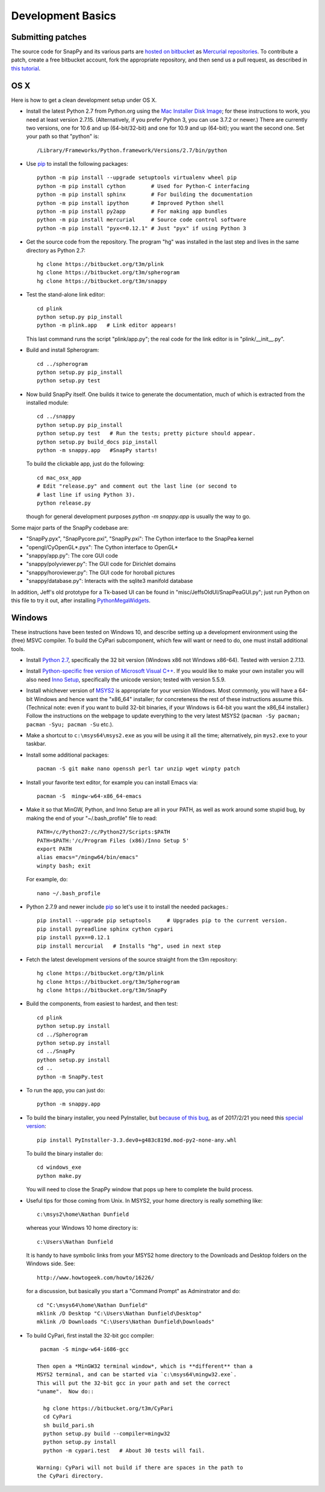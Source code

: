 Development Basics
================================================

Submitting patches
-----------------------------------------

The source code for SnapPy and its various parts are `hosted on
bitbucket <https://bitbucket.org/t3m>`_ as `Mercurial repositories
<https://www.mercurial-scm.org/>`_.   To contribute a patch, create a
free bitbucket account, fork the appropriate repository, and then send
us a pull request, as described in `this tutorial <https://confluence.atlassian.com/bitbucket/create-a-pull-request-774243413.html>`_.


OS X
---------------------------

Here is how to get a clean development setup under OS X.

- Install the latest Python 2.7 from Python.org using the `Mac
  Installer Disk Image <http://www.python.org/download/>`_; for these
  instructions to work, you need at least version
  2.7.15. (Alternatively, if you prefer Python 3, you can use 3.7.2 or
  newer.)  There are currently two versions, one for 10.6 and up
  (64-bit/32-bit) and one for 10.9 and up (64-bit); you want the
  second one.  Set your path so that "python" is::
      
    /Library/Frameworks/Python.framework/Versions/2.7/bin/python

- Use `pip <https://pip.pypa.io/en/latest/index.html>`_ to install the
  following packages::

    python -m pip install --upgrade setuptools virtualenv wheel pip
    python -m pip install cython        # Used for Python-C interfacing
    python -m pip install sphinx        # For building the documentation
    python -m pip install ipython       # Improved Python shell
    python -m pip install py2app        # For making app bundles
    python -m pip install mercurial     # Source code control software
    python -m pip install "pyx<=0.12.1" # Just "pyx" if using Python 3

- Get the source code from the repository.  The program "hg" was
  installed in the last step and lives in the same directory as Python 2.7::

    hg clone https://bitbucket.org/t3m/plink
    hg clone https://bitbucket.org/t3m/spherogram
    hg clone https://bitbucket.org/t3m/snappy

- Test the stand-alone link editor::

    cd plink
    python setup.py pip_install
    python -m plink.app   # Link editor appears!

  This last command runs the script "plink/app.py"; the real code for
  the link editor is in "plink/__init__.py".

- Build and install Spherogram::

    cd ../spherogram
    python setup.py pip_install
    python setup.py test

- Now build SnapPy itself.  One builds it twice to generate the
  documentation, much of which is extracted from the installed module::

    cd ../snappy
    python setup.py pip_install
    python setup.py test   # Run the tests; pretty picture should appear.
    python setup.py build_docs pip_install
    python -m snappy.app   #SnapPy starts!

  To build the clickable app, just do the following::

    cd mac_osx_app
    # Edit "release.py" and comment out the last line (or second to
    # last line if using Python 3).
    python release.py

  though for general development purposes `python -m snappy.app` is
  usually the way to go.
    
Some major parts of the SnapPy codebase are:

- "SnapPy.pyx", "SnapPycore.pxi", "SnapPy.pxi": The Cython interface
  to the SnapPea kernel
- "opengl/CyOpenGL*.pyx": The Cython interface to OpenGL*
- "snappy/app.py": The core GUI code
- "snappy/polyviewer.py": The GUI code for Dirichlet domains
- "snappy/horoviewer.py": The GUI code for horoball pictures
- "snappy/database.py": Interacts with the sqlite3 manifold database

In addition, Jeff's old prototype for a Tk-based UI can be found in
"misc/JeffsOldUI/SnapPeaGUI.py"; just run Python on this file to try it
out, after installing `PythonMegaWidgets <http://pmw.sf.net>`_.


Windows
-------

These instructions have been tested on Windows 10, and describe
setting up a development environment using the (free) MSVC
compiler. To build the CyPari subcomponent, which few will want or
need to do, one must install additional tools.

- Install `Python 2.7 <https://www.python.org/downloads/windows/>`_,
  specifically the 32 bit version (Windows x86 not Windows x86-64).
  Tested with version 2.7.13.

- Install `Python-specific free version of Microsoft Visual C++
  <http://www.microsoft.com/en-us/download/details.aspx?id=44266>`_.
  If you would like to make your own installer you will also need
  `Inno Setup <http://www.jrsoftware.org/isdl.php>`_, specifically the
  unicode version; tested with version 5.5.9.

- Install whichever version of `MSYS2 <http://msys2.github.io>`_ is
  appropriate for your version Windows.  Most commonly, you will have
  a 64-bit Windows and hence want the "x86_64" installer; for
  concreteness the rest of these instructions assume this. (Technical
  note: even if you want to build 32-bit binaries, if your Windows is
  64-bit you want the x86_64 installer.) Follow the instructions on
  the webpage to update everything to the very latest MSYS2
  (``pacman -Sy pacman; pacman -Syu; pacman -Su`` etc.).

- Make a shortcut to ``c:\msys64\msys2.exe`` as you will be using it all
  the time; alternatively, pin ``mys2.exe`` to your taskbar.  

- Install some additional packages::

    pacman -S git make nano openssh perl tar unzip wget winpty patch

- Install your favorite text editor, for example you can install Emacs
  via::

    pacman -S  mingw-w64-x86_64-emacs

- Make it so that MinGW, Python, and Inno Setup are all in your PATH,
  as well as work around some stupid bug, by making the end of your
  "~/.bash_profile" file to read::

    PATH=/c/Python27:/c/Python27/Scripts:$PATH
    PATH=$PATH:'/c/Program Files (x86)/Inno Setup 5'
    export PATH
    alias emacs="/mingw64/bin/emacs"
    winpty bash; exit

  For example, do::

    nano ~/.bash_profile

- Python 2.7.9 and newer include `pip
  <https://pip.pypa.io/en/latest/index.html>`_ so let's use it
  to install the needed packages.::
  
    pip install --upgrade pip setuptools     # Upgrades pip to the current version.
    pip install pyreadline sphinx cython cypari
    pip install pyx==0.12.1
    pip install mercurial   # Installs "hg", used in next step

- Fetch the latest development versions of the source straight from
  the t3m repository::

    hg clone https://bitbucket.org/t3m/plink
    hg clone https://bitbucket.org/t3m/Spherogram
    hg clone https://bitbucket.org/t3m/SnapPy

- Build the components, from easiest to hardest, and then test::

    cd plink
    python setup.py install
    cd ../Spherogram
    python setup.py install
    cd ../SnapPy
    python setup.py install
    cd ..
    python -m SnapPy.test

- To run the app, you can just do::

    python -m snappy.app

- To build the binary installer, you need PyInstaller, but `because of
  this bug <https://github.com/pyinstaller/pyinstaller/issues/2343>`_,
  as of 2017/2/21 you need this `special version
  <https://bitbucket.org/nathan_dunfield/pyinstaller_windows/downloads/>`_::
  
    pip install PyInstaller-3.3.dev0+g483c819d.mod-py2-none-any.whl

  To build the binary installer do::

    cd windows_exe
    python make.py

  You will need to close the SnapPy window that pops up here to
  complete the build process. 

- Useful tips for those coming from Unix.  In MSYS2, your home
  directory is really something like::

    c:\msys2\home\Nathan Dunfield

  whereas your Windows 10 home directory is::

    c:\Users\Nathan Dunfield

  It is handy to have symbolic links from your MSYS2 home directory to
  the Downloads and Desktop folders on the Windows side.  See::
  
    http://www.howtogeek.com/howto/16226/

  for a discussion, but basically you start a "Command Prompt" as
  Adminstrator and do::

    cd "C:\msys64\home\Nathan Dunfield"
    mklink /D Desktop "C:\Users\Nathan Dunfield\Desktop"
    mklink /D Downloads "C:\Users\Nathan Dunfield\Downloads"


- To build CyPari, first install the 32-bit gcc compiler::

    pacman -S mingw-w64-i686-gcc

   Then open a *MinGW32 terminal window*, which is **different** than a
   MSYS2 terminal, and can be started via `c:\msys64\mingw32.exe`.
   This will put the 32-bit gcc in your path and set the correct
   "uname".  Now do::

     hg clone https://bitbucket.org/t3m/CyPari
     cd CyPari
     sh build_pari.sh
     python setup.py build --compiler=mingw32
     python setup.py install
     python -m cypari.test   # About 30 tests will fail.

   Warning: CyPari will not build if there are spaces in the path to
   the CyPari directory.  
